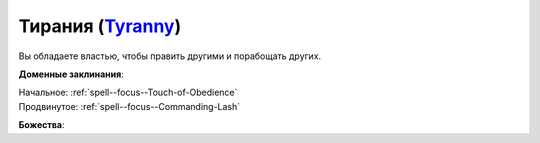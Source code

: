 .. title:: Домен тирании (Tyranny Domain)

.. rst-class:: domain
.. _Domain--Tyranny:

Тирания (`Tyranny <https://2e.aonprd.com/Domains.aspx?ID=33>`_)
=============================================================================================================

Вы обладаете властью, чтобы править другими и порабощать других.

**Доменные заклинания**:

| Начальное: :ref:`spell--focus--Touch-of-Obedience`
| Продвинутое: :ref:`spell--focus--Commanding-Lash`


**Божества**:

.. hlist::
	:columns: 2

	* :doc:`/lost_omens/Deity/Core/Asmodeus`
	* :ref:`Pantheon--The-Godclaw`
	* :doc:`/lost_omens/Deity/Archdevil/Barbatos`
	* :doc:`/lost_omens/Deity/Archdevil/Dispater`
	* :doc:`/lost_omens/Deity/Archdevil/Mephistopheles`
	* :doc:`/lost_omens/Deity/Demon-Lord/Angazhan`
	* :doc:`/lost_omens/Deity/Demon-Lord/Gogunta`
	* :doc:`/lost_omens/Deity/Demon-Lord/Pazuzu`
	* :doc:`/lost_omens/Deity/Demon-Lord/Treerazer`
	* :doc:`/lost_omens/Deity/Dwarven-God/Droskar`
	* :doc:`/lost_omens/Deity/Other/More/Walkena`
